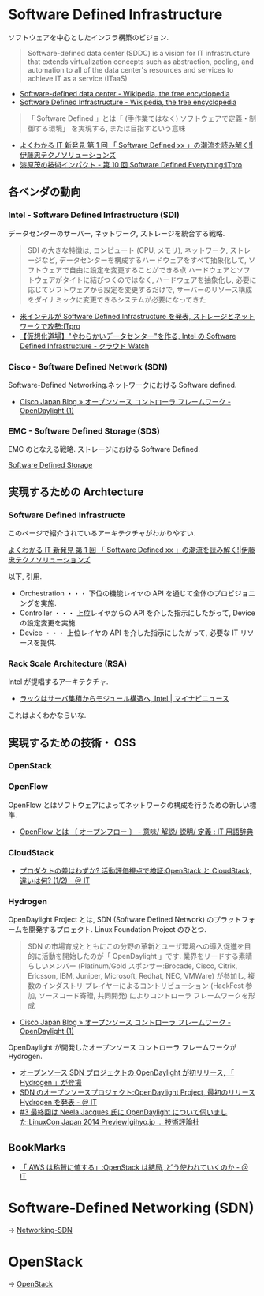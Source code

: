 #+OPTIONS: toc:nil
* Software Defined Infrastructure
ソフトウェアを中心としたインフラ構築のビジョン.

#+BEGIN_HTML
<blockquote>
Software-defined data center (SDDC) is a vision for IT infrastructure 
that extends virtualization concepts such as abstraction, pooling, 
and automation to all of the data center's 
resources and services to achieve IT as a service (ITaaS)
</blockquote>
#+END_HTML

- [[http://en.wikipedia.org/wiki/Software-defined_data_center][Software-defined data center - Wikipedia, the free encyclopedia]]
- [[http://en.wikipedia.org/wiki/Software_Defined_Infrastructure][Software Defined Infrastructure - Wikipedia, the free encyclopedia]]

#+BEGIN_HTML
<blockquote>
「 Software Defined 」とは「 (手作業ではなく) ソフトウェアで定義・制御する環境」
を実現する, または目指すという意味
</blockquote>
#+END_HTML

- [[http://www.ctc-g.co.jp/report/column/it_sdi/index.html][よくわかる IT 新発見  第 1 回  「 Software Defined xx 」の潮流を読み解く!|伊藤忠テクノソリューションズ]]
- [[http://itpro.nikkeibp.co.jp/article/COLUMN/20131127/521113/][漆原茂の技術インパクト - 第 10 回  Software Defined Everything:ITpro]]

** 各ベンダの動向
*** Intel - Software Defined Infrastructure (SDI)
データセンターのサーバー, ネットワーク, ストレージを統合する戦略.

#+BEGIN_HTML
<blockquote>
SDI の大きな特徴は, コンピュート (CPU, メモリ), ネットワーク, ストレージなど, データセンターを構成するハードウェアをすべて抽象化して, ソフトウェアで自由に設定を変更することができる点

ハードウェアとソフトウェアがタイトに結びつくのではなく, ハードウェアを抽象化し, 必要に応じてソフトウェアから設定を変更するだけで, サーバーのリソース構成をダイナミックに変更できるシステムが必要になってきた
</blockquote>
#+END_HTML

- [[http://itpro.nikkeibp.co.jp/article/NEWS/20130723/493463/][米インテルが Software Defined Infrastructure を発表, ストレージとネットワークで攻勢:ITpro]]
- [[http://cloud.watch.impress.co.jp/docs/column/virtual/20130730_609512.html][【仮想化道場】"やわらかいデータセンター"を作る, Intel の Software Defined Infrastructure - クラウド Watch]]

*** Cisco - Software Defined Network (SDN)
    Software-Defined Networking.ネットワークにおける Software defined.

- [[http://gblogs.cisco.com/jp/2014/02/open-source-controller-framework-opendaylight-1/][Cisco Japan Blog » オープンソース コントローラ フレームワーク - OpenDaylight (1)]]

*** EMC - Software Defined Storage (SDS)
EMC のとなえる戦略. ストレージにおける Software Defined.

[[file:Storage.org::*Software%20Defined%20Storage][Software Defined Storage]]

** 実現するための Archtecture
*** Software Defined Infrastructe

    このページで紹介されているアーキテクチャがわかりやすい.
    
    [[http://www.ctc-g.co.jp/report/column/it_sdi/index.html][よくわかる IT 新発見  第 1 回  「 Software Defined xx 」の潮流を読み解く!|伊藤忠テクノソリューションズ]]

以下, 引用.

- Orchestration ・・・ 下位の機能レイヤの API を通じて全体のプロビジョニングを実施.
- Controller ・・・ 上位レイヤからの API を介した指示にしたがって, Device の設定変更を実施.
- Device ・・・ 上位レイヤの API を介した指示にしたがって, 必要な IT リソースを提供.

*** Rack Scale Architecture (RSA)
Intel が提唱するアーキテクチャ.

- [[http://news.mynavi.jp/news/2013/04/12/141/][ラックはサーバ集積からモジュール構造へ, Intel | マイナビニュース]] 

これはよくわかならいな.

** 実現するための技術・ OSS
*** OpenStack
*** OpenFlow
OpenFlow とはソフトウェアによってネットワークの構成を行うための新しい標準.

- [[http://e-words.jp/w/OpenFlow.html][OpenFlow とは 〔 オープンフロー 〕 - 意味/ 解説/ 説明/ 定義 : IT 用語辞典]]

*** CloudStack
- [[http://www.atmarkit.co.jp/ait/articles/1403/03/news019.html][プロダクトの差はわずか? 活動評価視点で検証:OpenStack と CloudStack, 違いは何? (1/2) - ＠ IT]]

*** Hydrogen
OpenDaylight Project とは,
SDN (Software Defined Network) のプラットフォームを開発するプロェクト.
Linux Foundation Project のひとつ.

#+BEGIN_HTML
<blockquote>
SDN の市場育成とともにこの分野の革新とユーザ環境への導入促進を目的に活動を開始したのが「 OpenDaylight 」です. 業界をリードする素晴らしいメンバー (Platinum/Gold スポンサー:Brocade, Cisco, Citrix, Ericsson, IBM, Juniper, Microsoft, Redhat, NEC, VMWare) が参加し, 複数のインダストリ プレイヤーによるコントリビューション (HackFest 参加, ソースコード寄贈, 共同開発) によりコントローラ フレームワークを形成
</blockquote>
#+END_HTML

- [[http://gblogs.cisco.com/jp/2014/02/open-source-controller-framework-opendaylight-1/][Cisco Japan Blog » オープンソース コントローラ フレームワーク - OpenDaylight (1)]]

OpenDaylight が開発したオープンソース コントローラ フレームワークが Hydrogen.

- [[http://sourceforge.jp/magazine/14/02/06/144500][オープンソース SDN プロジェクトの OpenDaylight が初リリース, 「 Hydrogen 」が登場]]
- [[http://www.atmarkit.co.jp/ait/articles/1402/05/news050.html][SDN のオープンソースプロジェクト:OpenDaylight Project, 最初のリリース Hydrogen を発表 - ＠ IT]]
- [[http://gihyo.jp/dev/serial/01/linuxcon2014/0003][#3  最終回は Neela Jacques 氏に OpenDaylight について伺いました:LinuxCon Japan 2014 Preview|gihyo.jp … 技術評論社]]


** BookMarks
- [[http://www.atmarkit.co.jp/ait/articles/1407/02/news118.html][「 AWS は称賛に値する」:OpenStack は結局, どう使われていくのか - ＠ IT]]

* Software-Defined Networking (SDN)
  -> [[file:networking.org::*SDN][Networking-SDN]]

* OpenStack
  -> [[file:openstack.org][OpenStack]]
